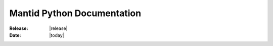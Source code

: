 %%%%%%%%%%%%%%%%%%%%%%%%%%%
Mantid Python Documentation
%%%%%%%%%%%%%%%%%%%%%%%%%%%

:Release: |release|
:Date: |today|

.. default-domain:: py
   
.. Welcome to the Mantid Python documentation
   
.. Contents
.. ========

.. .. toctree::
..    :maxdepth: 1

..    api/mantid.rst
..    api/mantidplot.rst

.. Indices and tables
.. ==================

.. * :ref:`genindex`
.. * :ref:`modindex`
.. * :ref:`search`

